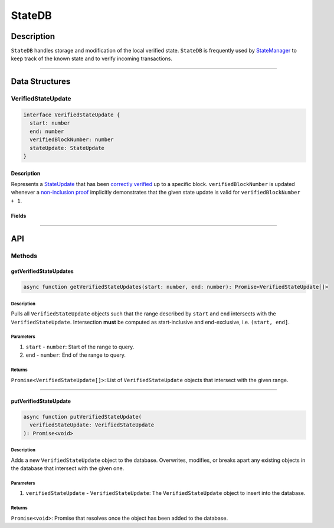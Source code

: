 #######
StateDB
#######

***********
Description
***********
``StateDB`` handles storage and modification of the local verified state. ``StateDB`` is frequently used by `StateManager`_ to keep track of the known state and to verify incoming transactions.

-------------------------------------------------------------------------------


***************
Data Structures
***************

VerifiedStateUpdate
===================

.. code-block:: typescript

   interface VerifiedStateUpdate {
     start: number
     end: number
     verifiedBlockNumber: number
     stateUpdate: StateUpdate
   }

Description
-----------
Represents a `StateUpdate`_ that has been `correctly verified`_ up to a specific block. ``verifiedBlockNumber`` is updated whenever a `non-inclusion proof`_ implicitly demonstrates that the given state update is valid for ``verifiedBlockNumber + 1``.

Fields
------
.. todo::

   Add fields for VerifiedStateUpdate

-------------------------------------------------------------------------------


***
API
***

Methods
=======

getVerifiedStateUpdates
-----------------------

.. code-block:: typescript

   async function getVerifiedStateUpdates(start: number, end: number): Promise<VerifiedStateUpdate[]>

Description
^^^^^^^^^^^
Pulls all ``VerifiedStateUpdate`` objects such that the range described by ``start`` and ``end`` intersects with the ``VerifiedStateUpdate``. Intersection **must** be computed as start-inclusive and end-exclusive, i.e. ``(start, end]``.

Parameters
^^^^^^^^^^
1. ``start`` - ``number``: Start of the range to query.
2. ``end`` - ``number``: End of the range to query.

Returns
^^^^^^^
``Promise<VerifiedStateUpdate[]>``: List of ``VerifiedStateUpdate`` objects that intersect with the given range.

-------------------------------------------------------------------------------


putVerifiedStateUpdate
----------------------

.. code-block:: typescript

   async function putVerifiedStateUpdate(
     verifiedStateUpdate: VerifiedStateUpdate
   ): Promise<void>

Description
^^^^^^^^^^^
Adds a new ``VerifiedStateUpdate`` object to the database. Overwrites, modifies, or breaks apart any existing objects in the database that intersect with the given one.

Parameters
^^^^^^^^^^
1. ``verifiedStateUpdate`` - ``VerifiedStateUpdate``: The ``VerifiedStateUpdate`` object to insert into the database.

Returns
^^^^^^^
``Promise<void>``: Promise that resolves once the object has been added to the database.


.. _`StateManager`: TODO
.. _`StateUpdate`: TODO
.. _`correctly verified`: TODO
.. _`non-inclusion proof`: TODO

